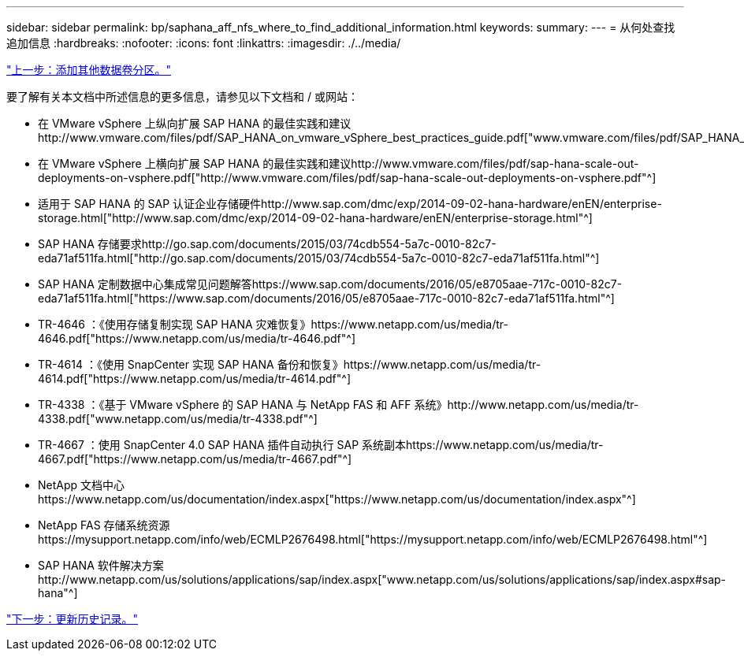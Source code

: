 ---
sidebar: sidebar 
permalink: bp/saphana_aff_nfs_where_to_find_additional_information.html 
keywords:  
summary:  
---
= 从何处查找追加信息
:hardbreaks:
:nofooter: 
:icons: font
:linkattrs: 
:imagesdir: ./../media/


link:saphana_aff_nfs_adding_additional_data_volume_partitions.html["上一步：添加其他数据卷分区。"]

要了解有关本文档中所述信息的更多信息，请参见以下文档和 / 或网站：

* 在 VMware vSphere 上纵向扩展 SAP HANA 的最佳实践和建议http://www.vmware.com/files/pdf/SAP_HANA_on_vmware_vSphere_best_practices_guide.pdf["www.vmware.com/files/pdf/SAP_HANA_on_vmware_vSphere_best_practices_guide.pdf"^]
* 在 VMware vSphere 上横向扩展 SAP HANA 的最佳实践和建议http://www.vmware.com/files/pdf/sap-hana-scale-out-deployments-on-vsphere.pdf["http://www.vmware.com/files/pdf/sap-hana-scale-out-deployments-on-vsphere.pdf"^]
* 适用于 SAP HANA 的 SAP 认证企业存储硬件http://www.sap.com/dmc/exp/2014-09-02-hana-hardware/enEN/enterprise-storage.html["http://www.sap.com/dmc/exp/2014-09-02-hana-hardware/enEN/enterprise-storage.html"^]
* SAP HANA 存储要求http://go.sap.com/documents/2015/03/74cdb554-5a7c-0010-82c7-eda71af511fa.html["http://go.sap.com/documents/2015/03/74cdb554-5a7c-0010-82c7-eda71af511fa.html"^]
* SAP HANA 定制数据中心集成常见问题解答https://www.sap.com/documents/2016/05/e8705aae-717c-0010-82c7-eda71af511fa.html["https://www.sap.com/documents/2016/05/e8705aae-717c-0010-82c7-eda71af511fa.html"^]
* TR-4646 ：《使用存储复制实现 SAP HANA 灾难恢复》https://www.netapp.com/us/media/tr-4646.pdf["https://www.netapp.com/us/media/tr-4646.pdf"^]
* TR-4614 ：《使用 SnapCenter 实现 SAP HANA 备份和恢复》https://www.netapp.com/us/media/tr-4614.pdf["https://www.netapp.com/us/media/tr-4614.pdf"^]
* TR-4338 ：《基于 VMware vSphere 的 SAP HANA 与 NetApp FAS 和 AFF 系统》http://www.netapp.com/us/media/tr-4338.pdf["www.netapp.com/us/media/tr-4338.pdf"^]
* TR-4667 ：使用 SnapCenter 4.0 SAP HANA 插件自动执行 SAP 系统副本https://www.netapp.com/us/media/tr-4667.pdf["https://www.netapp.com/us/media/tr-4667.pdf"^]
* NetApp 文档中心https://www.netapp.com/us/documentation/index.aspx["https://www.netapp.com/us/documentation/index.aspx"^]
* NetApp FAS 存储系统资源https://mysupport.netapp.com/info/web/ECMLP2676498.html["https://mysupport.netapp.com/info/web/ECMLP2676498.html"^]
* SAP HANA 软件解决方案http://www.netapp.com/us/solutions/applications/sap/index.aspx["www.netapp.com/us/solutions/applications/sap/index.aspx#sap-hana"^]


link:saphana_aff_nfs_update_history.html["下一步：更新历史记录。"]
